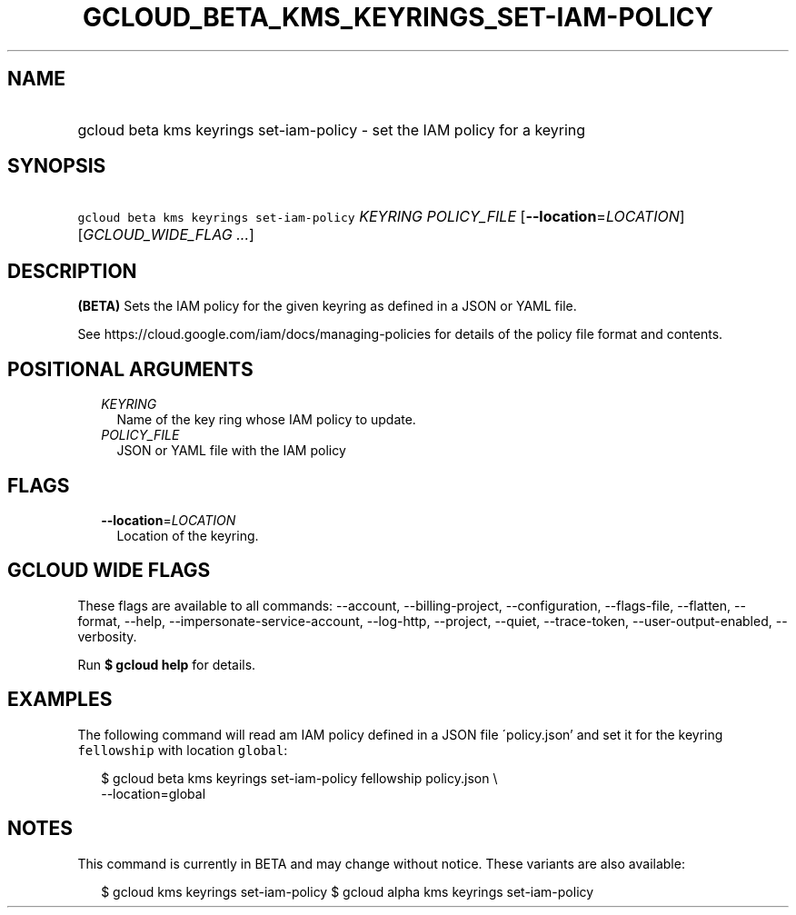 
.TH "GCLOUD_BETA_KMS_KEYRINGS_SET\-IAM\-POLICY" 1



.SH "NAME"
.HP
gcloud beta kms keyrings set\-iam\-policy \- set the IAM policy for a keyring



.SH "SYNOPSIS"
.HP
\f5gcloud beta kms keyrings set\-iam\-policy\fR \fIKEYRING\fR \fIPOLICY_FILE\fR [\fB\-\-location\fR=\fILOCATION\fR] [\fIGCLOUD_WIDE_FLAG\ ...\fR]



.SH "DESCRIPTION"

\fB(BETA)\fR Sets the IAM policy for the given keyring as defined in a JSON or
YAML file.

See https://cloud.google.com/iam/docs/managing\-policies for details of the
policy file format and contents.



.SH "POSITIONAL ARGUMENTS"

.RS 2m
.TP 2m
\fIKEYRING\fR
Name of the key ring whose IAM policy to update.

.TP 2m
\fIPOLICY_FILE\fR
JSON or YAML file with the IAM policy


.RE
.sp

.SH "FLAGS"

.RS 2m
.TP 2m
\fB\-\-location\fR=\fILOCATION\fR
Location of the keyring.


.RE
.sp

.SH "GCLOUD WIDE FLAGS"

These flags are available to all commands: \-\-account, \-\-billing\-project,
\-\-configuration, \-\-flags\-file, \-\-flatten, \-\-format, \-\-help,
\-\-impersonate\-service\-account, \-\-log\-http, \-\-project, \-\-quiet,
\-\-trace\-token, \-\-user\-output\-enabled, \-\-verbosity.

Run \fB$ gcloud help\fR for details.



.SH "EXAMPLES"

The following command will read am IAM policy defined in a JSON file
\'policy.json' and set it for the keyring \f5fellowship\fR with location
\f5global\fR:

.RS 2m
$ gcloud beta kms keyrings set\-iam\-policy fellowship policy.json \e
    \-\-location=global
.RE



.SH "NOTES"

This command is currently in BETA and may change without notice. These variants
are also available:

.RS 2m
$ gcloud kms keyrings set\-iam\-policy
$ gcloud alpha kms keyrings set\-iam\-policy
.RE


